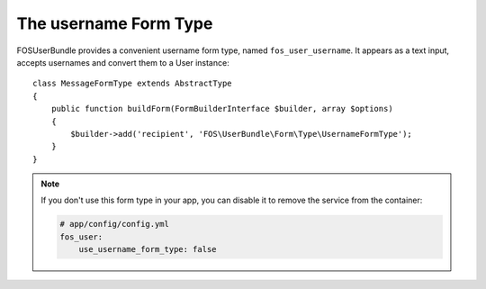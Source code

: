 The username Form Type
======================

FOSUserBundle provides a convenient username form type, named ``fos_user_username``.
It appears as a text input, accepts usernames and convert them to a User
instance::

    class MessageFormType extends AbstractType
    {
        public function buildForm(FormBuilderInterface $builder, array $options)
        {
            $builder->add('recipient', 'FOS\UserBundle\Form\Type\UsernameFormType');
        }
    }

.. note::

    If you don't use this form type in your app, you can disable it to remove
    the service from the container:

    .. code-block:: yaml

        # app/config/config.yml
        fos_user:
            use_username_form_type: false
